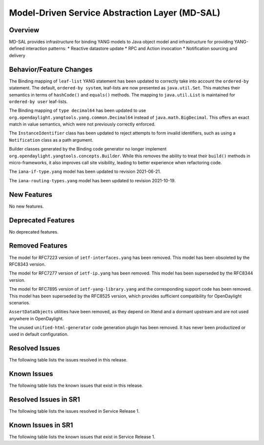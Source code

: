 ===============================================
Model-Driven Service Abstraction Layer (MD-SAL)
===============================================

Overview
========

MD-SAL provides infrastructure for binding YANG models to Java object model and infrastructure
for providing YANG-defined interaction patterns:
* Reactive datastore update
* RPC and Action invocation
* Notification sourcing and delivery

Behavior/Feature Changes
========================
The Binding mapping of ``leaf-list`` YANG statement has been updated to correctly take into account
the ``ordered-by`` statement. The default, ``ordered-by system``, leaf-lists are now presented
as ``java.util.Set``. This matches their semantics in terms of ``hashCode()`` and ``equals()`` methods.
The mapping to ``java.util.List`` is maintained for ``ordered-by user`` leaf-lists.

The Binding mapping of ``type decimal64`` has been updated to use ``org.opendaylight.yangtools.yang.common.Decimal64``
instead of ``java.math.BigDecimal``. This offers an exact match in value semantics, which were not
previously correctly enforced.

The ``InstanceIdentifier`` class has been updated to reject attempts to form invalid identifiers, such
as using a ``Notification`` class as a path argument.

Builder classes generated by the Binding code generator no longer implement
``org.opendaylight.yangtools.concepts.Builder``. While this removes the ability to treat their ``build()``
methods in micro-frameworks, it also improves call site visibility, leading to better experience when
refactoring code.

The ``iana-if-type.yang`` model has been updated to revision 2021-06-21.

The ``iana-routing-types.yang`` model has been updated to revision 2021-10-19.

New Features
============
No new features.

Deprecated Features
===================
No deprecated features.

Removed Features
===================
The model for RFC7223 version of ``ietf-interfaces.yang`` has been removed. This model has been
obsoleted by the RFC8343 version.

The model for RFC7277 version of ``ietf-ip.yang`` has been removed. This model has been superseded
by the RFC8344 version.

The model for RFC7895 version of ``ietf-yang-library.yang`` and the corresponding support code has been
removed. This model has been superseded by the RFC8525 version, which provides sufficient compatibility
for OpenDaylight scenarios.

``AssertDataObjects`` utilities have been removed, as they depend on Xtend and a dormant upstream and
are not used anywhere in OpenDaylight.

The unused ``unified-html-generator`` code generation plugin has been removed. It has never been
productized or used in default configuration.

Resolved Issues
===============
The following table lists the issues resolved in this release.

.. jira_fixed_issues::
   :project: MDSAL
   :versions: 9.0.0-9.0.2

Known Issues
============
The following table lists the known issues that exist in this release.

.. jira_known_issues::
   :project: MDSAL
   :versions: 9.0.0-9.0.2

Resolved Issues in SR1
======================
The following table lists the issues resolved in Service Release 1.

.. jira_fixed_issues::
   :project: MDSAL
   :versions: 9.0.3-9.0.3

Known Issues in SR1
===================
The following table lists the known issues that exist in Service Release 1.

.. jira_known_issues::
   :project: MDSAL
   :versions: 9.0.3-9.0.3
